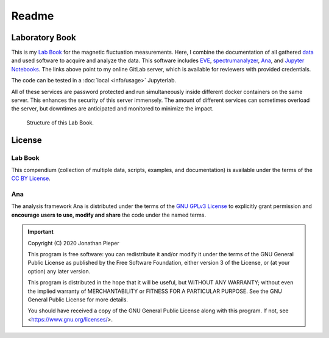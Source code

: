 ==============
Readme
==============

.. _Lab Book: https://gitlab.com/ody55eus/lab-book
.. _data: https://gitlab.com/ody55eus/master-data
.. _EVE: https://gitlab.com/ody55eus/EVE
.. _spectrumanalyzer: https://gitlab.com/ody55eus/spectrumanalyzer
.. _Ana: https://gitlab.com/ody55eus/ana
.. _Jupyter Notebooks: https://gitlab.com/ody55eus/lab-book/-/tree/master/docs/notebooks
.. _provided Jupyterlab: https://lab.ody5.de

Laboratory Book
---------------

This is my `Lab Book`_ for the magnetic fluctuation measurements.
Here, I combine the documentation of all gathered
`data`_
and used software to acquire and analyze the data.
This software includes `EVE`_,
`spectrumanalyzer`_,
`Ana`_,
and `Jupyter Notebooks`_.
The links above point to my online GitLab server,
which is available for reviewers with provided credentials.

The code can be tested in a :doc:`local <info/usage>` Jupyterlab.

All of these services are password protected and
run simultaneously inside
different docker containers on the same server.
This enhances the security of this server immensely.
The amount of different services can sometimes overload the server,
but downtimes are anticipated and monitored
to minimize the impact.


.. figure:: img/lab-book.svg

   Structure of this Lab Book.

License
-------

Lab Book
~~~~~~~~~


.. image:: https://mirrors.creativecommons.org/presskit/buttons/88x31/svg/by.svg
   :width: 88px
   :target: https://creativecommons.org/licenses/by/4.0/

.. image:: https://upload.wikimedia.org/wikipedia/commons/b/b7/Approved-for-free-cultural-works.svg
   :width: 144px
   :target: https://creativecommons.org/share-your-work/public-domain/freeworks

This compendium (collection of multiple data, scripts, examples, and documentation) is available under the terms of
the `CC BY License <https://creativecommons.org/licenses/by/4.0/>`_.

Ana
~~~~~~~

.. image:: https://upload.wikimedia.org/wikipedia/commons/9/93/GPLv3_Logo.svg
   :width: 127px
   :target: https://www.gnu.org/licenses/gpl-3.0.html

.. image:: https://opensource.org/files/OSI_Approved_License.png
   :width: 150px
   :target: https://opensource.org/licenses/gpl-3.0

.. image:: https://upload.wikimedia.org/wikipedia/commons/b/b7/Approved-for-free-cultural-works.svg
   :width: 144px
   :target: https://creativecommons.org/share-your-work/public-domain/freeworks


The analysis framework Ana is distributed under the terms of the `GNU GPLv3 License <https://www.gnu.org/licenses/gpl-3.0.html>`_ to
explicitly grant permission and **encourage users to use, modify and share**
the code under the named terms.

.. important::
   Copyright (C) 2020 Jonathan Pieper

   This program is free software: you can redistribute it and/or modify
   it under the terms of the GNU General Public License as published by
   the Free Software Foundation, either version 3 of the License, or
   (at your option) any later version.

   This program is distributed in the hope that it will be useful,
   but WITHOUT ANY WARRANTY; without even the implied warranty of
   MERCHANTABILITY or FITNESS FOR A PARTICULAR PURPOSE.  See the
   GNU General Public License for more details.

   You should have received a copy of the GNU General Public License
   along with this program.  If not, see <https://www.gnu.org/licenses/>.
